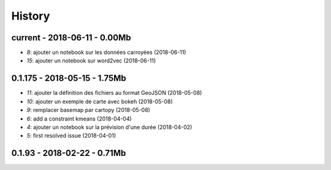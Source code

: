 
.. _l-HISTORY:

=======
History
=======

current - 2018-06-11 - 0.00Mb
=============================

* `8`: ajouter un notebook sur les données carroyées (2018-06-11)
* `15`: ajouter un notebook sur word2vec (2018-06-11)

0.1.175 - 2018-05-15 - 1.75Mb
=============================

* `11`: ajouter la définition des fichiers au format GeoJSON (2018-05-08)
* `10`: ajouter un exemple de carte avec bokeh (2018-05-08)
* `9`: remplacer basemap par cartopy (2018-05-08)
* `6`: add a constraint kmeans (2018-04-04)
* `4`: ajouter un notebook sur la prévision d'une durée (2018-04-02)
* `5`: first resolved issue (2018-04-01)

0.1.93 - 2018-02-22 - 0.71Mb
============================
